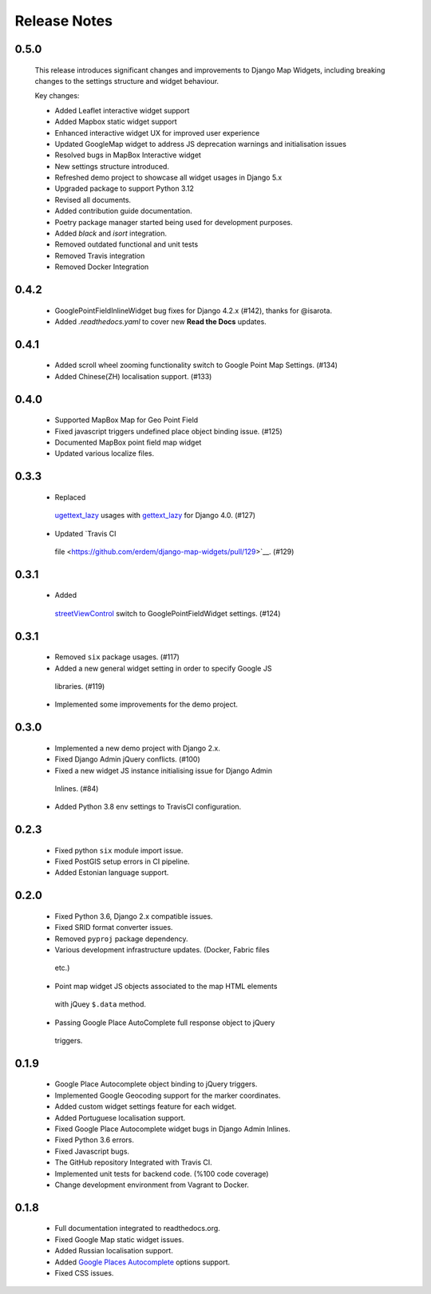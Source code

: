 =============
Release Notes
=============

0.5.0
^^^^^

    This release introduces significant changes and improvements to Django Map Widgets, including breaking changes to the settings structure and widget behaviour.

    Key changes:

    - Added Leaflet interactive widget support
    - Added Mapbox static widget support
    - Enhanced interactive widget UX for improved user experience
    - Updated GoogleMap widget to address JS deprecation warnings and initialisation issues
    - Resolved bugs in MapBox Interactive widget
    - New settings structure introduced.
    - Refreshed demo project to showcase all widget usages in Django 5.x
    - Upgraded package to support Python 3.12
    - Revised all documents.
    - Added contribution guide documentation.
    - Poetry package manager started being used for development purposes.
    - Added `black` and `isort` integration.
    - Removed outdated functional and unit tests
    - Removed Travis integration
    - Removed Docker Integration


0.4.2
^^^^^

    - GooglePointFieldInlineWidget bug fixes for Django 4.2.x (#142), thanks for @isarota.
    - Added `.readthedocs.yaml` to cover new **Read the Docs** updates.

0.4.1
^^^^^

    -  Added scroll wheel zooming functionality switch to Google Point Map Settings. (#134)
    -  Added Chinese(ZH) localisation support. (#133)


0.4.0
^^^^^

    -  Supported MapBox Map for Geo Point Field
    -  Fixed javascript triggers undefined place object binding issue. (#125)
    -  Documented MapBox point field map widget
    -  Updated various localize files.

0.3.3
^^^^^

    -  Replaced
      `ugettext_lazy <https://github.com/erdem/django-map-widgets/pull/127>`__
      usages with
      `gettext_lazy <https://docs.djangoproject.com/en/4.0/releases/4.0/#features-removed-in-4-0>`__
      for Django 4.0. (#127)
    -  Updated `Travis CI
      file <https://github.com/erdem/django-map-widgets/pull/129>`__.
      (#129)

0.3.1
^^^^^

    -  Added
      `streetViewControl <https://developers.google.com/maps/documentation/javascript/streetview#StreetViewMapUsage>`__
      switch to GooglePointFieldWidget settings. (#124)

0.3.1
^^^^^

    -  Removed ``six`` package usages. (#117)
    -  Added a new general widget setting in order to specify Google JS
      libraries. (#119)
    -  Implemented some improvements for the demo project.

0.3.0
^^^^^
    -  Implemented a new demo project with Django 2.x.
    -  Fixed Django Admin jQuery conflicts. (#100)
    -  Fixed a new widget JS instance initialising issue for Django Admin
      Inlines. (#84)
    -  Added Python 3.8 env settings to TravisCI configuration.

0.2.3
^^^^^

    -  Fixed python ``six`` module import issue.
    -  Fixed PostGIS setup errors in CI pipeline.
    -  Added Estonian language support.


0.2.0
^^^^^

    -  Fixed Python 3.6, Django 2.x compatible issues.
    -  Fixed SRID format converter issues.
    -  Removed ``pyproj`` package dependency.
    -  Various development infrastructure updates. (Docker, Fabric files
      etc.)
    -  Point map widget JS objects associated to the map HTML elements
      with jQuey ``$.data`` method.
    -  Passing Google Place AutoComplete full response object to jQuery
      triggers.

0.1.9
^^^^^

    - Google Place Autocomplete object binding to jQuery triggers.
    - Implemented Google Geocoding support for the marker coordinates.
    - Added custom widget settings feature for each widget.
    - Added Portuguese localisation support.
    - Fixed Google Place Autocomplete widget bugs in Django Admin Inlines.
    - Fixed Python 3.6 errors.
    - Fixed Javascript bugs.
    - The GitHub repository Integrated with Travis CI.
    - Implemented unit tests for backend code. (%100 code coverage)
    - Change development environment from Vagrant to Docker.

0.1.8
^^^^^

    - Full documentation integrated to readthedocs.org.
    - Fixed Google Map static widget issues.
    - Added Russian localisation support.
    - Added `Google Places Autocomplete <https://developers.google.com/maps/documentation/javascript/places-autocomplete>`_ options support.
    - Fixed CSS issues.
